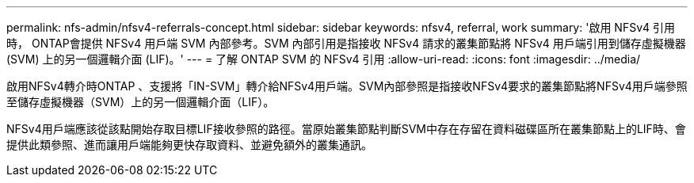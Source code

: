 ---
permalink: nfs-admin/nfsv4-referrals-concept.html 
sidebar: sidebar 
keywords: nfsv4, referral, work 
summary: '啟用 NFSv4 引用時， ONTAP會提供 NFSv4 用戶端 SVM 內部參考。SVM 內部引用是指接收 NFSv4 請求的叢集節點將 NFSv4 用戶端引用到儲存虛擬機器 (SVM) 上的另一個邏輯介面 (LIF)。' 
---
= 了解 ONTAP SVM 的 NFSv4 引用
:allow-uri-read: 
:icons: font
:imagesdir: ../media/


[role="lead"]
啟用NFSv4轉介時ONTAP 、支援將「IN-SVM」轉介給NFSv4用戶端。SVM內部參照是指接收NFSv4要求的叢集節點將NFSv4用戶端參照至儲存虛擬機器（SVM）上的另一個邏輯介面（LIF）。

NFSv4用戶端應該從該點開始存取目標LIF接收參照的路徑。當原始叢集節點判斷SVM中存在存留在資料磁碟區所在叢集節點上的LIF時、會提供此類參照、進而讓用戶端能夠更快存取資料、並避免額外的叢集通訊。
